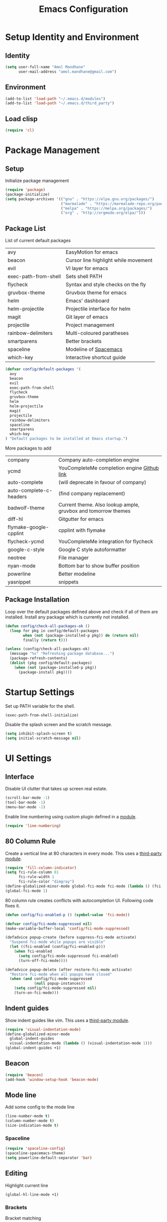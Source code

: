 #+TITLE: Emacs Configuration

* Setup Identity and Environment

** Identity
   
#+BEGIN_SRC emacs-lisp
(setq user-full-name "Amol Mandhane"
      user-mail-address "amol.mandhane@gmail.com")
#+END_SRC

** Environment
   
#+BEGIN_SRC emacs-lisp
(add-to-list 'load-path "~/.emacs.d/modules")
(add-to-list 'load-path "~/.emacs.d/third_party")
#+END_SRC
   
** Load clisp
   
#+BEGIN_SRC emacs-lisp
(require 'cl)
#+END_SRC

* Package Management

** Setup
   
Initialize package management

#+BEGIN_SRC emacs-lisp
(require 'package)
(package-initialize)
(setq package-archives '(("gnu" . "https://elpa.gnu.org/packages/")
                         ("marmalade" . "https://marmalade-repo.org/packages/")
                         ("melpa" . "https://melpa.org/packages/")
                         ("org" . "http://orgmode.org/elpa/")))
#+END_SRC

** Package List
  
List of current default packages

|----------------------+--------------------------------------|
| avy                  | EasyMotion for emacs                 |
| beacon               | Cursor line highlight while movement |
| evil                 | VI layer for emacs                   |
| exec-path-from-shell | Sets shell PATH                      |
| flycheck             | Syntax and style checks on the fly   |
| gruvbox-theme        | Gruvbox theme for emacs              |
| helm                 | Emacs' dashboard                     |
| helm-projectile      | Projectile interface for helm        |
| magit                | Git layer of emacs                   |
| projectile           | Project management                   |
| rainbow-delimiters   | Multi-coloured paratheses            |
| smartparens          | Better brackets                      |
| spaceline            | Modeline of [[http://spacemacs.org][Spacemacs]]                |
| which-key            | Interactive shortcut guide           |
|----------------------+--------------------------------------|

#+BEGIN_SRC emacs-lisp
(defvar config/default-packages '(
  avy
  beacon
  evil
  exec-path-from-shell
  flycheck
  gruvbox-theme
  helm
  helm-projectile
  magit
  projectile
  rainbow-delimiters
  spaceline
  smartparens
  which-key
) "Default packages to be installed at Emacs startup.")
#+END_SRC

More packages to add

|-------------------------+---------------------------------------------------------------|
| company                 | Company auto-completion engine                                |
| ycmd                    | YouCompleteMe completion engine [[https://github.com/Valloric/ycmd][Github link]]                   |
| auto-complete           | (will deprecate in favour of company)                         |
| auto-complete-c-headers | (find company replacement)                                    |
| badwolf-theme           | Current theme. Also lookup ample, gruvbox and tomorrow themes |
| diff-hl                 | Gitgutter for emacs                                           |
| flymake-google-cpplint  | cpplint with flymake                                          |
| flycheck-ycmd           | YouCompleteMe integration for flycheck                        |
| google-c-style          | Google C style autoformatter                                  |
| neotree                 | File manager                                                  |
| nyan-mode               | Bottom bar to show buffer position                            |
| powerline               | Better modeline                                               |
| yasnippet               | snippets                                                      |
|-------------------------+---------------------------------------------------------------|

** Package Installation

Loop over the default packages defined above and check if all of them are installed. Install any package which is currently not installed.

#+BEGIN_SRC emacs-lisp
(defun config/check-all-packages-ok ()
  (loop for pkg in config/default-packages
        when (not (package-installed-p pkg)) do (return nil)
        finally (return t)))

(unless (config/check-all-packages-ok)
  (message "%s" "Refreshing package database...")
  (package-refresh-contents)
  (dolist (pkg config/default-packages)
    (when (not (package-installed-p pkg))
      (package-install pkg))))
#+END_SRC
* Startup Settings

Set up PATH variable for the shell.
#+BEGIN_SRC emacs-lisp
(exec-path-from-shell-initialize)
#+END_SRC

Disable the splash screen and the scratch message.
#+BEGIN_SRC emacs-lisp
(setq inhibit-splash-screen t)
(setq initial-scratch-message nil)
#+END_SRC
* UI Settings
  
** Interface

Disable UI clutter that takes up screen real estate.
#+BEGIN_SRC emacs-lisp
(scroll-bar-mode -1)
(tool-bar-mode -1)
(menu-bar-mode -1)
#+END_SRC

Enable line numbering using custom plugin defined in a [[file:~/.emacs.d/modules/line-numbering.el][module]].
#+BEGIN_SRC emacs-lisp
(require 'line-numbering)
#+END_SRC
** 80 Column Rule

Create a vertical line at 80 characters in every mode. This uses a [[file:third_party/fill-column-indicator.el][third-party module]].
#+BEGIN_SRC emacs-lisp
(require 'fill-column-indicator)
(setq fci-rule-column 81
      fci-rule-width 1
      fci-rule-color "dimgray")
(define-globalized-minor-mode global-fci-mode fci-mode (lambda () (fci-mode 1)))
(global-fci-mode 1)
#+END_SRC

80 column rule creates conflicts with autocompletion UI. Following code fixes it.
#+BEGIN_SRC emacs-lisp
(defun config/fci-enabled-p () (symbol-value 'fci-mode))

(defvar config/fci-mode-suppressed nil)
(make-variable-buffer-local 'config/fci-mode-suppressed)

(defadvice popup-create (before suppress-fci-mode activate)
  "Suspend fci-mode while popups are visible"
  (let ((fci-enabled (config/fci-enabled-p)))
    (when fci-enabled
      (setq config/fci-mode-suppressed fci-enabled)
      (turn-off-fci-mode))))

(defadvice popup-delete (after restore-fci-mode activate)
  "Restore fci-mode when all popups have closed"
  (when (and config/fci-mode-suppressed
             (null popup-instances))
    (setq config/fci-mode-suppressed nil)
    (turn-on-fci-mode)))
#+END_SRC

** Indent guides

Show indent guides like vim. This uses a [[file:third_party/visual-indentation-mode.el][third-party module]].
#+BEGIN_SRC emacs-lisp
(require 'visual-indentation-mode)
(define-globalized-minor-mode
  global-indent-guides
  visual-indentation-mode (lambda () (visual-indentation-mode 1)))
(global-indent-guides +1)
#+END_SRC
** Beacon
#+BEGIN_SRC emacs-lisp
(require 'beacon)
(add-hook 'window-setup-hook 'beacon-mode)
#+END_SRC
** Mode line

Add some config to the mode line
#+BEGIN_SRC emacs-lisp
(line-number-mode t)
(column-number-mode t)
(size-indication-mode t)
#+END_SRC

*** Spaceline
#+BEGIN_SRC emacs-lisp
(require 'spaceline-config)
(spaceline-spacemacs-theme)
(setq powerline-default-separator 'bar)
#+END_SRC


** Editing

Highlight current line
#+BEGIN_SRC emacs-lisp
(global-hl-line-mode +1)
#+END_SRC

*** Brackets

Bracket matching
#+BEGIN_SRC emacs-lisp
(show-paren-mode +1)
#+END_SRC

Rainbow bracket coloring
#+BEGIN_SRC emacs-lisp
(define-globalized-minor-mode
  global-rainbow-delimiters-mode
  rainbow-delimiters-mode (lambda () (rainbow-delimiters-mode 1)))
(global-rainbow-delimiters-mode +1)
#+END_SRC

** Theme and Font

Set Gruvbox theme
#+BEGIN_SRC emacs-lisp
(if window-system
    (load-theme 'gruvbox t)
  (load-theme 'wombat t))
;; (setq ns-use-srgb-colorspace nil)
#+END_SRC

Set font
#+BEGIN_SRC emacs-lisp
(set-default-font "Inconsolata-14")
#+END_SRC

* Editor Behaviour Settings

** General settings

Set Y/N aliases for Yes/No
#+BEGIN_SRC emacs-lisp
(defalias 'yes-or-no-p 'y-or-n-p)
#+END_SRC

Auto-reload files
#+BEGIN_SRC emacs-lisp
(global-auto-revert-mode t)
#+END_SRC

** Whitespace management

- Highlight trailing and illegal whitespace characters
- Highlight lines longer than 100 characters
- Auto-cleanup trailing whitespace before saving file
#+BEGIN_SRC emacs-lisp
(require 'whitespace)
(setq whitespace-line-column 101)
(setq whitespace-style (quote (face trailing tabs lines-tail newline)))
(add-hook 'before-save-hook 'whitespace-cleanup)
(global-whitespace-mode t)
#+END_SRC

Require newline at the end of the file
#+BEGIN_SRC emacs-lisp
(setq require-final-newline t)
#+END_SRC

** =which-key= setup
#+BEGIN_SRC emacs-lisp
(require 'which-key)
(which-key-mode +1)
#+END_SRC

** Backup settings

(setq make-backup-files nil)
(add-to-list 'backup-directory-alist '("." . "~/.saves") :append)
(setq backup-by-copying t
      delete-old-versions t
      kept-new-versions 6
      kept-old-versions 2
      version-control t)

** Emacs command history

Save emacs command history
#+BEGIN_SRC emacs-lisp
(setq savehist-file "~/.emacs.d/tmp/history")
(savehist-mode +1)
#+END_SRC

** Indentation

Set up indentation for different modes.
#+BEGIN_SRC emacs-lisp
(defvar indent-spaces 2 "Number of spaces for the indentation.")

(setq-default indent-tabs-mode nil)
(setq-default tab-width indent-spaces)
  ;; java/c/c++
(setq c-basic-offset indent-spaces)
(setq python-indent indent-spaces)
(setq coffee-tab-width indent-spaces) ; coffeescript
(setq javascript-indent-level indent-spaces) ; javascript-mode
(setq js-indent-level indent-spaces) ; js-mode
(setq js2-basic-offset indent-spaces) ; js2-mode, in latest js2-mode, it's alias of js-indent-level
(setq web-mode-markup-indent-offset indent-spaces) ; web-mode, html tag in html file
(setq web-mode-css-indent-offset indent-spaces) ; web-mode, css in html file
(setq web-mode-code-indent-offset indent-spaces) ; web-mode, js code in html file
(setq css-indent-offset indent-spaces) ; css-mode
#+END_SRC

** Smart Parentheses

Enable smart parentheses everywhere
#+BEGIN_SRC emacs-lisp
(require 'smartparens-config)
(define-globalized-minor-mode
  global-smartparens-mode
  smartparens-mode (lambda () (smartparens-mode 1)))
(global-smartparens-mode +1)
#+END_SRC

** Search

Center the search result in the window
#+BEGIN_SRC emacs-lisp
(add-hook 'isearch-mode-end-hook 'recenter-top-bottom)
#+END_SRC

* EVIL Mode

Setup evil mode
#+BEGIN_SRC emacs-lisp
(require 'evil)
(evil-mode +1)
#+END_SRC
